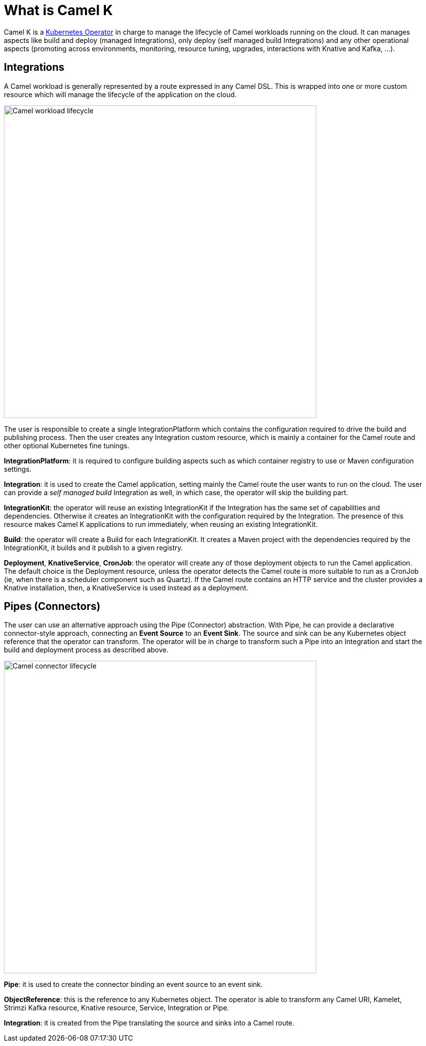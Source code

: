 = What is Camel K

Camel K is a https://kubernetes.io/docs/concepts/extend-kubernetes/operator/[Kubernetes Operator] in charge to manage the lifecycle of Camel workloads running on the cloud. It can manages aspects like build and deploy (managed Integrations), only deploy (self managed build Integrations) and any other operational aspects (promoting across environments, monitoring, resource tuning, upgrades, interactions with Knative and Kafka, ...).

== Integrations

A Camel workload is generally represented by a route expressed in any Camel DSL. This is wrapped into one or more custom resource which will manage the lifecycle of the application on the cloud.


image::concepts/integrations.png[Camel workload lifecycle, width=640]


The user is responsible to create a single IntegrationPlatform which contains the configuration required to drive the build and publishing process. Then the user creates any Integration custom resource, which is mainly a container for the Camel route and other optional Kubernetes fine tunings.

**IntegrationPlatform**: it is required to configure building aspects such as which container registry to use or Maven configuration settings.

**Integration**: it is used to create the Camel application, setting mainly the Camel route the user wants to run on the cloud. The user can provide a _self managed build_ Integration as well, in which case, the operator will skip the building part.

**IntegrationKit**: the operator will reuse an existing IntegrationKit if the Integration has the same set of capabilities and dependencies. Otherwise it creates an IntegrationKit with the configuration required by the Integration. The presence of this resource makes Camel K applications to run immediately, when reusing an existing IntegrationKit.

**Build**: the operator will create a Build for each IntegrationKit. It creates a Maven project with the dependencies required by the IntegrationKit, it builds and it publish to a given registry.

**Deployment**, **KnativeService**, **CronJob**: the operator will create any of those deployment objects to run the Camel application. The default choice is the Deployment resource, unless the operator detects the Camel route is more suitable to run as a CronJob (ie, when there is a scheduler component such as Quartz). If the Camel route contains an HTTP service and the cluster provides a Knative installation, then, a KnativeService is used instead as a deployment.

== Pipes (Connectors)

The user can use an alternative approach using the Pipe (Connector) abstraction. With Pipe, he can provide a declarative connector-style approach, connecting an **Event Source** to an **Event Sink**. The source and sink can be any Kubernetes object reference that the operator can transform. The operator will be in charge to transform such a Pipe into an Integration and start the build and deployment process as described above.


image::concepts/pipes.png[Camel connector lifecycle, width=640]


**Pipe**: it is used to create the connector binding an event source to an event sink.

**ObjectReference**: this is the reference to any Kubernetes object. The operator is able to transform any Camel URI, Kamelet, Strimzi Kafka resource, Knative resource, Service, Integration or Pipe.

**Integration**: it is created from the Pipe translating the source and sinks into a Camel route.
